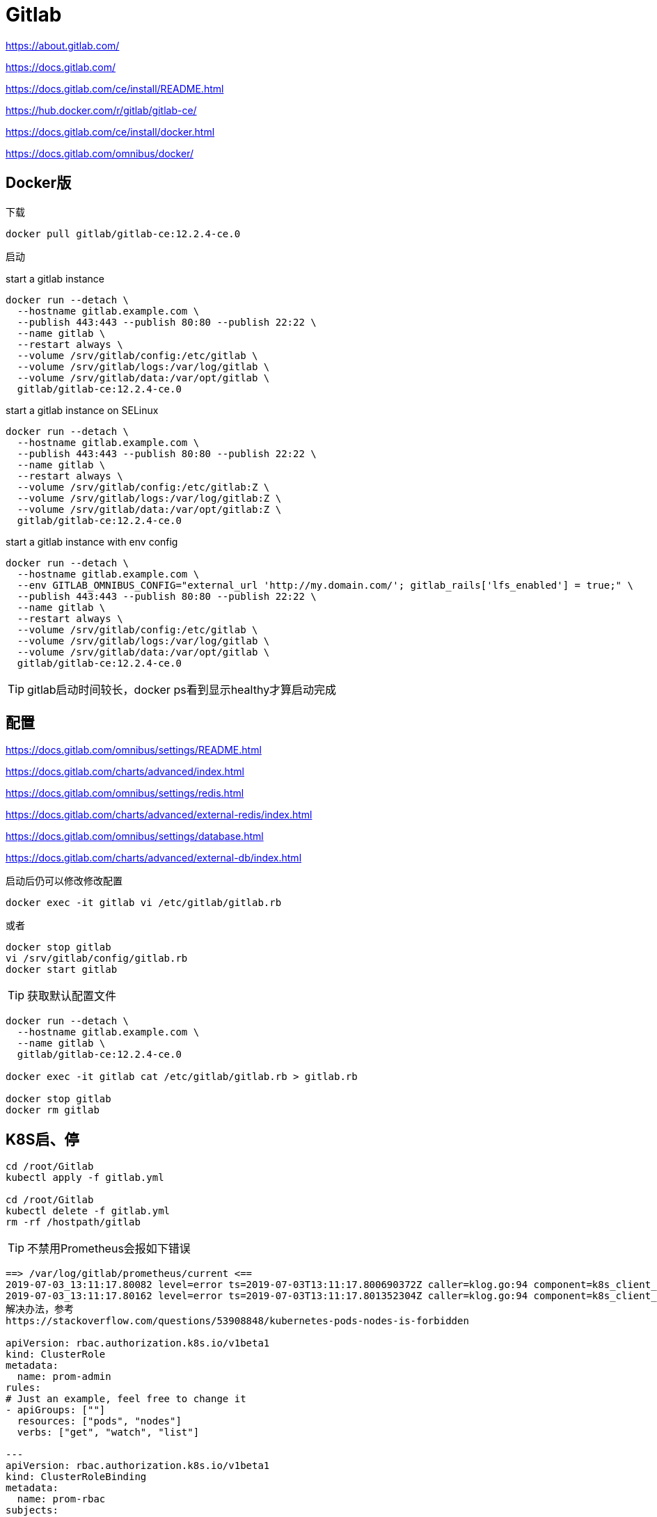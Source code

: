 = Gitlab

https://about.gitlab.com/

https://docs.gitlab.com/

https://docs.gitlab.com/ce/install/README.html

https://hub.docker.com/r/gitlab/gitlab-ce/

https://docs.gitlab.com/ce/install/docker.html

https://docs.gitlab.com/omnibus/docker/

== Docker版

下载

 docker pull gitlab/gitlab-ce:12.2.4-ce.0

启动

start a gitlab instance

```cmd
docker run --detach \
  --hostname gitlab.example.com \
  --publish 443:443 --publish 80:80 --publish 22:22 \
  --name gitlab \
  --restart always \
  --volume /srv/gitlab/config:/etc/gitlab \
  --volume /srv/gitlab/logs:/var/log/gitlab \
  --volume /srv/gitlab/data:/var/opt/gitlab \
  gitlab/gitlab-ce:12.2.4-ce.0
```

start a gitlab instance on SELinux

```cmd
docker run --detach \
  --hostname gitlab.example.com \
  --publish 443:443 --publish 80:80 --publish 22:22 \
  --name gitlab \
  --restart always \
  --volume /srv/gitlab/config:/etc/gitlab:Z \
  --volume /srv/gitlab/logs:/var/log/gitlab:Z \
  --volume /srv/gitlab/data:/var/opt/gitlab:Z \
  gitlab/gitlab-ce:12.2.4-ce.0
```

start a gitlab instance with env config

```cmd
docker run --detach \
  --hostname gitlab.example.com \
  --env GITLAB_OMNIBUS_CONFIG="external_url 'http://my.domain.com/'; gitlab_rails['lfs_enabled'] = true;" \
  --publish 443:443 --publish 80:80 --publish 22:22 \
  --name gitlab \
  --restart always \
  --volume /srv/gitlab/config:/etc/gitlab \
  --volume /srv/gitlab/logs:/var/log/gitlab \
  --volume /srv/gitlab/data:/var/opt/gitlab \
  gitlab/gitlab-ce:12.2.4-ce.0
```

TIP: gitlab启动时间较长，docker ps看到显示healthy才算启动完成

== 配置

https://docs.gitlab.com/omnibus/settings/README.html

https://docs.gitlab.com/charts/advanced/index.html

https://docs.gitlab.com/omnibus/settings/redis.html

https://docs.gitlab.com/charts/advanced/external-redis/index.html

https://docs.gitlab.com/omnibus/settings/database.html

https://docs.gitlab.com/charts/advanced/external-db/index.html

启动后仍可以修改修改配置

 docker exec -it gitlab vi /etc/gitlab/gitlab.rb

或者

 docker stop gitlab
 vi /srv/gitlab/config/gitlab.rb
 docker start gitlab

TIP: 获取默认配置文件

----
docker run --detach \
  --hostname gitlab.example.com \
  --name gitlab \
  gitlab/gitlab-ce:12.2.4-ce.0

docker exec -it gitlab cat /etc/gitlab/gitlab.rb > gitlab.rb

docker stop gitlab
docker rm gitlab
----

== K8S启、停

```cmd
cd /root/Gitlab
kubectl apply -f gitlab.yml

cd /root/Gitlab
kubectl delete -f gitlab.yml
rm -rf /hostpath/gitlab
```

TIP: 不禁用Prometheus会报如下错误

----
==> /var/log/gitlab/prometheus/current <==
2019-07-03_13:11:17.80082 level=error ts=2019-07-03T13:11:17.800690372Z caller=klog.go:94 component=k8s_client_runtime func=ErrorDepth msg="github.com/prometheus/prometheus/discovery/kubernetes/kubernetes.go:282: Failed to list *v1.Pod: pods is forbidden: User \"system:serviceaccount:default:default\" cannot list resource \"pods\" in API group \"\" at the cluster scope"
2019-07-03_13:11:17.80162 level=error ts=2019-07-03T13:11:17.801352304Z caller=klog.go:94 component=k8s_client_runtime func=ErrorDepth msg="github.com/prometheus/prometheus/discovery/kubernetes/kubernetes.go:334: Failed to list *v1.Node: nodes is forbidden: User \"system:serviceaccount:default:default\" cannot list resource \"nodes\" in API group \"\" at the cluster scope"
解决办法，参考
https://stackoverflow.com/questions/53908848/kubernetes-pods-nodes-is-forbidden

apiVersion: rbac.authorization.k8s.io/v1beta1
kind: ClusterRole
metadata:
  name: prom-admin
rules:
# Just an example, feel free to change it
- apiGroups: [""]
  resources: ["pods", "nodes"]
  verbs: ["get", "watch", "list"]

---
apiVersion: rbac.authorization.k8s.io/v1beta1
kind: ClusterRoleBinding
metadata:
  name: prom-rbac
subjects:
- kind: ServiceAccount
  name: default
roleRef:
  kind: ClusterRole
  name: prom-admin
  apiGroup: rbac.authorization.k8s.io
----

== 迁移

复制数据

 docker stop gitlab
 cd /srv
 zip -r gitlab.zip gitlab

粘贴至目标

 mv gitlab.zip /srv
 unzip gitlab.zip
 docker run 同一个镜像

docker ps和docker logs gitlab结合观察是否有异常，如果存在权限异常，尝试

 docker exec -it gitlab update-permissions
 docker restart gitlab

和

 docker stop gitlab
 chmod 2770 /srv/gitlab/data/git-data/repositories/

如果仍存在异常，仔细看docker logs gitlab日志信息
